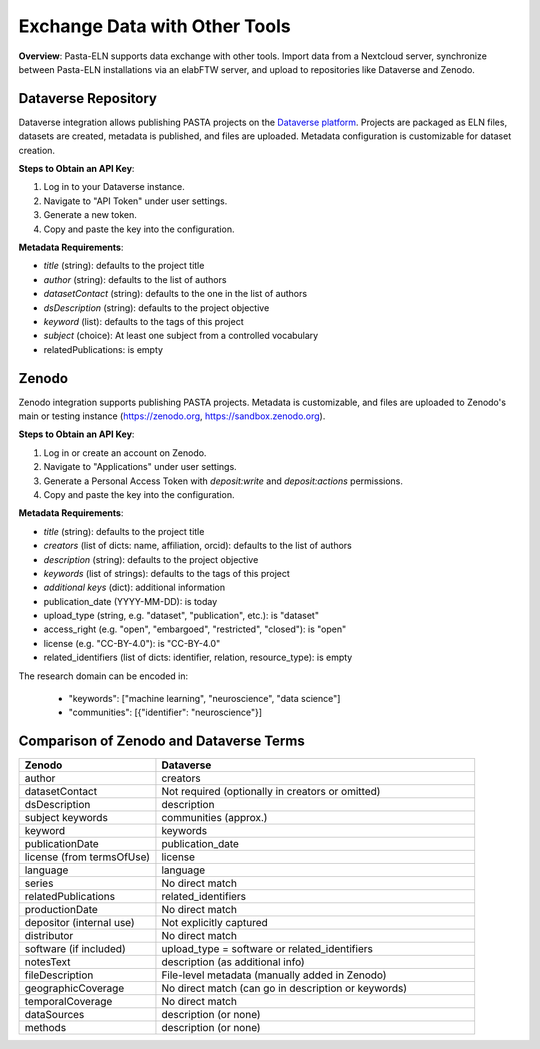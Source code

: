 .. _exchange:

Exchange Data with Other Tools
=============================

.. raw:: html

   <div class="three-columns">
      <a href="index.html" class="back-button" style="flex: 1; height: 25px;"><b>&larr; Back</b></a>
      <div style="flex: 12;">
         <h2>Data Interoperability with Other Tools</h2>
      </div>
   </div>

**Overview**: Pasta-ELN supports data exchange with other tools. Import data from a Nextcloud server, synchronize between Pasta-ELN installations via an elabFTW server, and upload to repositories like Dataverse and Zenodo.

Dataverse Repository
--------------------

Dataverse integration allows publishing PASTA projects on the `Dataverse platform <https://dataverse.org/>`_. Projects are packaged as ELN files, datasets are created, metadata is published, and files are uploaded. Metadata configuration is customizable for dataset creation.

**Steps to Obtain an API Key**:

1. Log in to your Dataverse instance.
2. Navigate to "API Token" under user settings.
3. Generate a new token.
4. Copy and paste the key into the configuration.

**Metadata Requirements**:

- *title* (string): defaults to the project title
- *author* (string): defaults to the list of authors
- *datasetContact* (string): defaults to the one in the list of authors
- *dsDescription* (string): defaults to the project objective
- *keyword* (list): defaults to the tags of this project
- *subject* (choice): At least one subject from a controlled vocabulary
- relatedPublications: is empty

Zenodo
------

Zenodo integration supports publishing PASTA projects. Metadata is customizable, and files are uploaded to Zenodo's main or testing instance (https://zenodo.org, https://sandbox.zenodo.org).

**Steps to Obtain an API Key**:

1. Log in or create an account on Zenodo.
2. Navigate to "Applications" under user settings.
3. Generate a Personal Access Token with `deposit:write` and `deposit:actions` permissions.
4. Copy and paste the key into the configuration.

**Metadata Requirements**:

- *title* (string): defaults to the project title
- *creators* (list of dicts: name, affiliation, orcid): defaults to the list of authors
- *description* (string): defaults to the project objective
- *keywords* (list of strings): defaults to the tags of this project
- *additional keys* (dict): additional information
- publication_date (YYYY-MM-DD): is today
- upload_type (string, e.g. "dataset", "publication", etc.): is "dataset"
- access_right (e.g. "open", "embargoed", "restricted", "closed"): is "open"
- license (e.g. "CC-BY-4.0"): is "CC-BY-4.0"
- related_identifiers (list of dicts: identifier, relation, resource_type): is empty

The research domain can be encoded in:

 - "keywords": ["machine learning", "neuroscience", "data science"]
 - "communities": [{"identifier": "neuroscience"}]

Comparison of Zenodo and Dataverse Terms
----------------------------------------

.. csv-table::
   :widths: 30, 70
   :header-rows: 1

   Zenodo, Dataverse
   author, creators
   datasetContact, Not required (optionally in creators or omitted)
   dsDescription, description
   subject keywords, communities (approx.)
   keyword, keywords
   publicationDate, publication_date
   license (from termsOfUse), license
   language, language
   series, No direct match
   relatedPublications, related_identifiers
   productionDate, No direct match
   depositor (internal use), Not explicitly captured
   distributor, No direct match
   software (if included), upload_type = software or related_identifiers
   notesText, description (as additional info)
   fileDescription, File-level metadata (manually added in Zenodo)
   geographicCoverage, No direct match (can go in description or keywords)
   temporalCoverage, No direct match
   dataSources, description (or none)
   methods, description (or none)

.. raw:: html

   <a href="index.html" class="back-button" style="flex: 1; height: 25px;"><b>&larr; Back</b></a>
